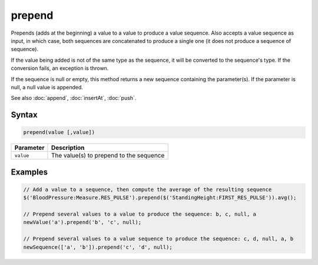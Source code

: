 prepend
=======

Prepends (adds at the beginning) a value to a value to produce a value sequence. Also accepts a value sequence as input, in which case, both sequences are concatenated to produce a single one (it does not produce a sequence of sequence).

If the value being added is not of the same type as the sequence, it will be converted to the sequence's type. If the conversion fails, an exception is thrown.

If the sequence is null or empty, this method returns a new sequence containing the parameter(s). If the parameter is null, a null value is appended.

See also :doc:`append`, :doc:`insertAt`, :doc:`push`.

Syntax
------

.. code-block:: javascript

  prepend(value [,value])

=============== ============================
Parameter       Description
=============== ============================
``value``       The value(s) to prepend to the sequence
=============== ============================

Examples
--------

.. code-block:: javascript

  // Add a value to a sequence, then compute the average of the resulting sequence
  $('BloodPressure:Measure.RES_PULSE').prepend($('StandingHeight:FIRST_RES_PULSE')).avg();

  // Prepend several values to a value to produce the sequence: b, c, null, a
  newValue('a').prepend('b', 'c', null);

  // Prepend several values to a value sequence to produce the sequence: c, d, null, a, b
  newSequence(['a', 'b']).prepend('c', 'd', null);
